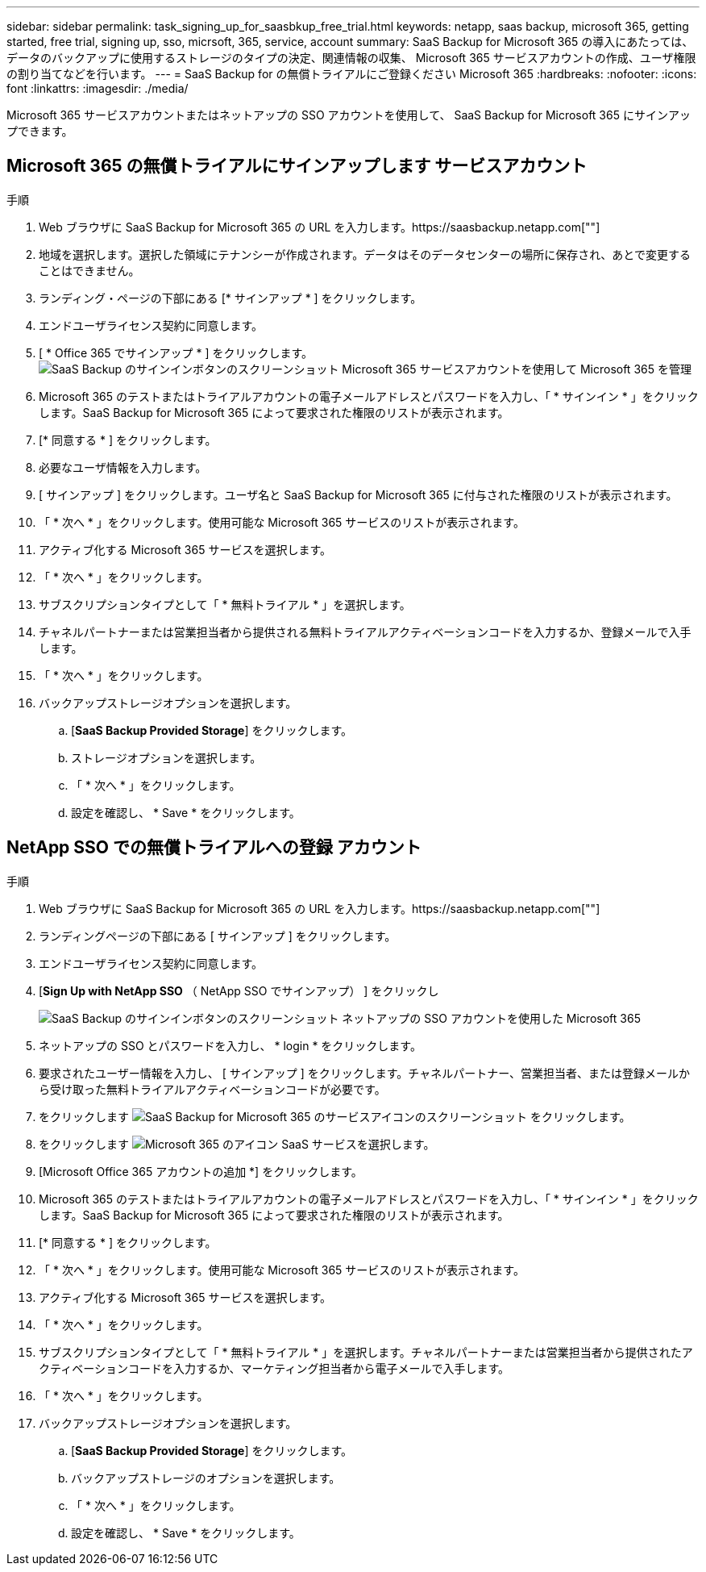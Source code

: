 ---
sidebar: sidebar 
permalink: task_signing_up_for_saasbkup_free_trial.html 
keywords: netapp, saas backup, microsoft 365, getting started, free trial, signing up, sso, micrsoft, 365, service, account 
summary: SaaS Backup for Microsoft 365 の導入にあたっては、データのバックアップに使用するストレージのタイプの決定、関連情報の収集、 Microsoft 365 サービスアカウントの作成、ユーザ権限の割り当てなどを行います。 
---
= SaaS Backup for の無償トライアルにご登録ください Microsoft 365
:hardbreaks:
:nofooter: 
:icons: font
:linkattrs: 
:imagesdir: ./media/


[role="lead"]
Microsoft 365 サービスアカウントまたはネットアップの SSO アカウントを使用して、 SaaS Backup for Microsoft 365 にサインアップできます。



== Microsoft 365 の無償トライアルにサインアップします サービスアカウント

.手順
. Web ブラウザに SaaS Backup for Microsoft 365 の URL を入力します。https://saasbackup.netapp.com[""]
. 地域を選択します。選択した領域にテナンシーが作成されます。データはそのデータセンターの場所に保存され、あとで変更することはできません。
. ランディング・ページの下部にある [* サインアップ * ] をクリックします。
. エンドユーザライセンス契約に同意します。
. [ * Office 365 でサインアップ * ] をクリックします。image:sign_up_0365.gif["SaaS Backup のサインインボタンのスクリーンショット Microsoft 365 サービスアカウントを使用して Microsoft 365 を管理"]
. Microsoft 365 のテストまたはトライアルアカウントの電子メールアドレスとパスワードを入力し、「 * サインイン * 」をクリックします。SaaS Backup for Microsoft 365 によって要求された権限のリストが表示されます。
. [* 同意する * ] をクリックします。
. 必要なユーザ情報を入力します。
. [ サインアップ ] をクリックします。ユーザ名と SaaS Backup for Microsoft 365 に付与された権限のリストが表示されます。
. 「 * 次へ * 」をクリックします。使用可能な Microsoft 365 サービスのリストが表示されます。
. アクティブ化する Microsoft 365 サービスを選択します。
. 「 * 次へ * 」をクリックします。
. サブスクリプションタイプとして「 * 無料トライアル * 」を選択します。
. チャネルパートナーまたは営業担当者から提供される無料トライアルアクティベーションコードを入力するか、登録メールで入手します。
. 「 * 次へ * 」をクリックします。
. バックアップストレージオプションを選択します。
+
.. [*SaaS Backup Provided Storage*] をクリックします。
.. ストレージオプションを選択します。
.. 「 * 次へ * 」をクリックします。
.. 設定を確認し、 * Save * をクリックします。






== NetApp SSO での無償トライアルへの登録 アカウント

.手順
. Web ブラウザに SaaS Backup for Microsoft 365 の URL を入力します。https://saasbackup.netapp.com[""]
. ランディングページの下部にある [ サインアップ ] をクリックします。
. エンドユーザライセンス契約に同意します。
. [*Sign Up with NetApp SSO* （ NetApp SSO でサインアップ） ] をクリックし
+
image:sign_up_sso.gif["SaaS Backup のサインインボタンのスクリーンショット ネットアップの SSO アカウントを使用した Microsoft 365"]

. ネットアップの SSO とパスワードを入力し、 * login * をクリックします。
. 要求されたユーザー情報を入力し、 [ サインアップ ] をクリックします。チャネルパートナー、営業担当者、または登録メールから受け取った無料トライアルアクティベーションコードが必要です。
. をクリックします image:bluecircle_icon.gif["SaaS Backup for Microsoft 365 のサービスアイコンのスクリーンショット"] をクリックします。
. をクリックします image:O365_icon.gif["Microsoft 365 のアイコン"] SaaS サービスを選択します。
. [Microsoft Office 365 アカウントの追加 *] をクリックします。
. Microsoft 365 のテストまたはトライアルアカウントの電子メールアドレスとパスワードを入力し、「 * サインイン * 」をクリックします。SaaS Backup for Microsoft 365 によって要求された権限のリストが表示されます。
. [* 同意する * ] をクリックします。
. 「 * 次へ * 」をクリックします。使用可能な Microsoft 365 サービスのリストが表示されます。
. アクティブ化する Microsoft 365 サービスを選択します。
. 「 * 次へ * 」をクリックします。
. サブスクリプションタイプとして「 * 無料トライアル * 」を選択します。チャネルパートナーまたは営業担当者から提供されたアクティベーションコードを入力するか、マーケティング担当者から電子メールで入手します。
. 「 * 次へ * 」をクリックします。
. バックアップストレージオプションを選択します。
+
.. [*SaaS Backup Provided Storage*] をクリックします。
.. バックアップストレージのオプションを選択します。
.. 「 * 次へ * 」をクリックします。
.. 設定を確認し、 * Save * をクリックします。



